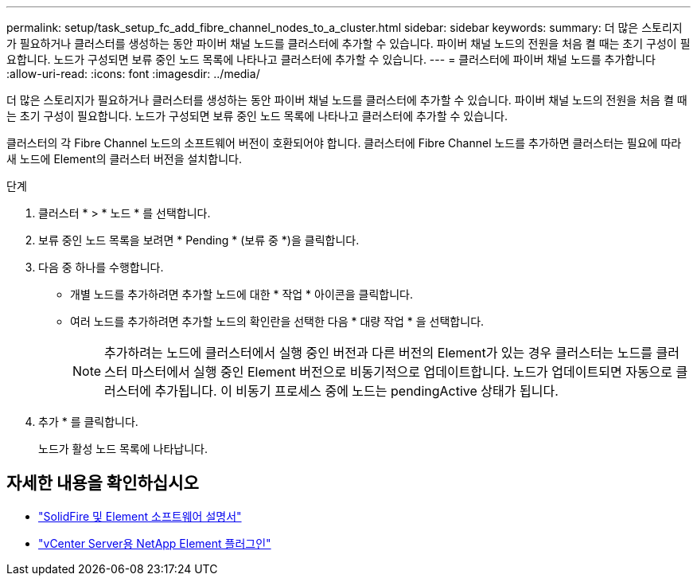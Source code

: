---
permalink: setup/task_setup_fc_add_fibre_channel_nodes_to_a_cluster.html 
sidebar: sidebar 
keywords:  
summary: 더 많은 스토리지가 필요하거나 클러스터를 생성하는 동안 파이버 채널 노드를 클러스터에 추가할 수 있습니다. 파이버 채널 노드의 전원을 처음 켤 때는 초기 구성이 필요합니다. 노드가 구성되면 보류 중인 노드 목록에 나타나고 클러스터에 추가할 수 있습니다. 
---
= 클러스터에 파이버 채널 노드를 추가합니다
:allow-uri-read: 
:icons: font
:imagesdir: ../media/


[role="lead"]
더 많은 스토리지가 필요하거나 클러스터를 생성하는 동안 파이버 채널 노드를 클러스터에 추가할 수 있습니다. 파이버 채널 노드의 전원을 처음 켤 때는 초기 구성이 필요합니다. 노드가 구성되면 보류 중인 노드 목록에 나타나고 클러스터에 추가할 수 있습니다.

클러스터의 각 Fibre Channel 노드의 소프트웨어 버전이 호환되어야 합니다. 클러스터에 Fibre Channel 노드를 추가하면 클러스터는 필요에 따라 새 노드에 Element의 클러스터 버전을 설치합니다.

.단계
. 클러스터 * > * 노드 * 를 선택합니다.
. 보류 중인 노드 목록을 보려면 * Pending * (보류 중 *)을 클릭합니다.
. 다음 중 하나를 수행합니다.
+
** 개별 노드를 추가하려면 추가할 노드에 대한 * 작업 * 아이콘을 클릭합니다.
** 여러 노드를 추가하려면 추가할 노드의 확인란을 선택한 다음 * 대량 작업 * 을 선택합니다.
+

NOTE: 추가하려는 노드에 클러스터에서 실행 중인 버전과 다른 버전의 Element가 있는 경우 클러스터는 노드를 클러스터 마스터에서 실행 중인 Element 버전으로 비동기적으로 업데이트합니다. 노드가 업데이트되면 자동으로 클러스터에 추가됩니다. 이 비동기 프로세스 중에 노드는 pendingActive 상태가 됩니다.



. 추가 * 를 클릭합니다.
+
노드가 활성 노드 목록에 나타납니다.





== 자세한 내용을 확인하십시오

* https://docs.netapp.com/us-en/element-software/index.html["SolidFire 및 Element 소프트웨어 설명서"]
* https://docs.netapp.com/us-en/vcp/index.html["vCenter Server용 NetApp Element 플러그인"^]

